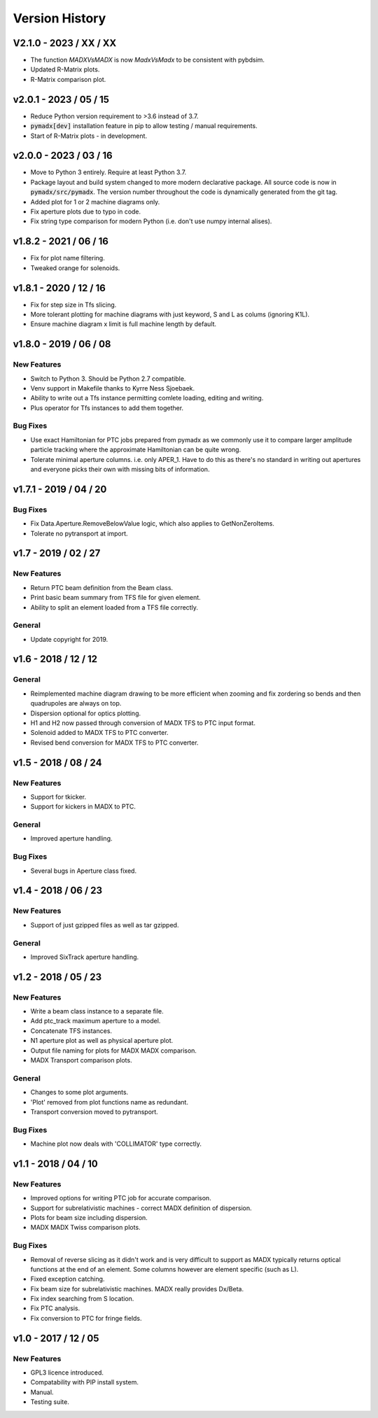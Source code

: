 ===============
Version History
===============

V2.1.0 - 2023 / XX / XX
=======================

* The function `MADXVsMADX` is now `MadxVsMadx` to be consistent with pybdsim.
* Updated R-Matrix plots.
* R-Matrix comparison plot.

v2.0.1 - 2023 / 05 / 15
=======================

* Reduce Python version requirement to >3.6 instead of 3.7.
* :code:`pymadx[dev]` installation feature in pip to allow testing / manual requirements.
* Start of R-Matrix plots - in development.

v2.0.0 - 2023 / 03 / 16
=======================

* Move to Python 3 entirely. Require at least Python 3.7.
* Package layout and build system changed to more modern declarative package.
  All source code is now in :code:`pymadx/src/pymadx`. The version number
  throughout the code is dynamically generated from the git tag.
* Added plot for 1 or 2 machine diagrams only.
* Fix aperture plots due to typo in code.
* Fix string type comparison for modern Python (i.e. don't use numpy internal alises).


v1.8.2 - 2021 / 06 / 16
=======================

* Fix for plot name filtering.
* Tweaked orange for solenoids.


v1.8.1 - 2020 / 12 / 16
=======================

* Fix for step size in Tfs slicing.
* More tolerant plotting for machine diagrams with just keyword, S and L as colums (ignoring K1L).
* Ensure machine diagram x limit is full machine length by default.


v1.8.0 - 2019 / 06 / 08
=======================

New Features
------------

* Switch to Python 3. Should be Python 2.7 compatible.
* Venv support in Makefile thanks to Kyrre Ness Sjoebaek.
* Ability to write out a Tfs instance permitting comlete loading, editing and writing.
* Plus operator for Tfs instances to add them together.

Bug Fixes
---------

* Use exact Hamiltonian for PTC jobs prepared from pymadx as we commonly
  use it to compare larger amplitude particle tracking where the approximate
  Hamiltonian can be quite wrong.
* Tolerate minimal aperture columns. i.e. only APER_1. Have to do this
  as there's no standard in writing out apertures and everyone picks their
  own with missing bits of information.


v1.7.1 - 2019 / 04 / 20
=======================

Bug Fixes
---------

* Fix Data.Aperture.RemoveBelowValue logic, which also applies to GetNonZeroItems.
* Tolerate no pytransport at import.


v1.7 - 2019 / 02 / 27
=====================

New Features
------------

* Return PTC beam definition from the Beam class.
* Print basic beam summary from TFS file for given element.
* Ability to split an element loaded from a TFS file correctly.

General
-------

* Update copyright for 2019.


v1.6 - 2018 / 12 / 12
=====================

General
-------

* Reimplemented machine diagram drawing to be more efficient when zooming and
  fix zordering so bends and then quadrupoles are always on top.
* Dispersion optional for optics plotting.
* H1 and H2 now passed through conversion of MADX TFS to PTC input format.
* Solenoid added to MADX TFS to PTC converter.
* Revised bend conversion for MADX TFS to PTC converter.
  

v1.5 - 2018 / 08 / 24
=====================

New Features
------------

* Support for tkicker.
* Support for kickers in MADX to PTC.

General
-------

* Improved aperture handling.

Bug Fixes
---------

* Several bugs in Aperture class fixed.


v1.4 - 2018 / 06 / 23
=====================

New Features
------------

* Support of just gzipped files as well as tar gzipped.

General
-------

* Improved SixTrack aperture handling.

v1.2 - 2018 / 05 / 23
=====================

New Features
------------

* Write a beam class instance to a separate file.
* Add ptc_track maximum aperture to a model.
* Concatenate TFS instances.
* N1 aperture plot as well as physical aperture plot.
* Output file naming for plots for MADX MADX comparison.
* MADX Transport comparison plots.

General
-------

* Changes to some plot arguments.
* 'Plot' removed from plot functions name as redundant.
* Transport conversion moved to pytransport.
  
Bug Fixes
---------

* Machine plot now deals with 'COLLIMATOR' type correctly.


v1.1 - 2018 / 04 / 10
=====================

New Features
------------

* Improved options for writing PTC job for accurate comparison.
* Support for subrelativistic machines - correct MADX definition of dispersion.
* Plots for beam size including dispersion.
* MADX MADX Twiss comparison plots.

Bug Fixes
---------

* Removal of reverse slicing as it didn't work and is very difficult to support
  as MADX typically returns optical functions at the end of an element. Some
  columns however are element specific (such as L).
* Fixed exception catching.
* Fix beam size for subrelativistic machines. MADX really provides Dx/Beta.
* Fix index searching from S location.
* Fix PTC analysis.
* Fix conversion to PTC for fringe fields.

v1.0 - 2017 / 12 / 05
=====================

New Features
------------

* GPL3 licence introduced.
* Compatability with PIP install system.
* Manual.
* Testing suite.
